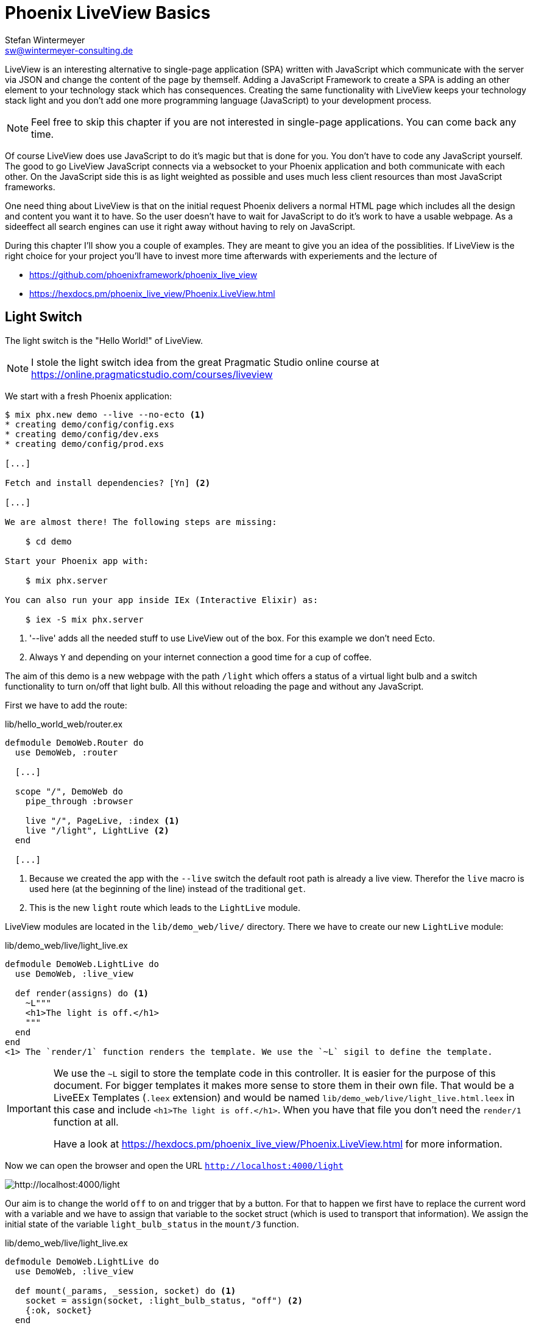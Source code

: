 [[phoenix-liveview-basics]]
# Phoenix LiveView Basics
Stefan Wintermeyer <sw@wintermeyer-consulting.de>

LiveView is an interesting alternative to single-page application (SPA) written
with JavaScript which communicate with the server via JSON and change the
content of the page by themself. Adding a JavaScript Framework to create a SPA 
is adding an other element to your technology stack which has consequences. 
Creating the same functionality with LiveView keeps your technology stack light 
and you don't add one more programming language (JavaScript) to your development 
process.

NOTE: Feel free to skip this chapter if you are not interested in single-page
applications. You can come back any time.

Of course LiveView does use JavaScript to do it's magic but that is done for 
you. You don't have to code any JavaScript yourself. The good to go LiveView 
JavaScript connects via a websocket to your Phoenix application and both 
communicate with each other. On the JavaScript side this is as light weighted 
as possible and uses much less client resources than most JavaScript frameworks.

One need thing about LiveView is that on the initial request Phoenix delivers 
a normal HTML page which includes all the design and content you want it to have. 
So the user doesn't have to wait for JavaScript to do it's work to have a 
usable webpage. As a sideeffect all search engines can use it right away without 
having to rely on JavaScript.

During this chapter I'll show you a couple of examples. They are meant to give 
you an idea of the possiblities. If LiveView is the right choice for your 
project you'll have to invest more time afterwards with experiements and the 
lecture of 

- https://github.com/phoenixframework/phoenix_live_view
- https://hexdocs.pm/phoenix_live_view/Phoenix.LiveView.html

[[light-switch]]
## Light Switch

The light switch is the "Hello World!" of LiveView. 

NOTE: I stole the light switch idea from the great Pragmatic Studio online
course at https://online.pragmaticstudio.com/courses/liveview

We start with a fresh Phoenix application:

[source,bash]
----
$ mix phx.new demo --live --no-ecto <1>
* creating demo/config/config.exs
* creating demo/config/dev.exs
* creating demo/config/prod.exs

[...]

Fetch and install dependencies? [Yn] <2>

[...]

We are almost there! The following steps are missing:

    $ cd demo

Start your Phoenix app with:

    $ mix phx.server

You can also run your app inside IEx (Interactive Elixir) as:

    $ iex -S mix phx.server
----
<1> '--live' adds all the needed stuff to use LiveView out of the box. For this example we don't need Ecto.
<2> Always `Y` and depending on your internet connection a good time for a cup of coffee.

The aim of this demo is a new webpage with the path `/light` which offers a
status of a virtual light bulb and a switch functionality to turn on/off that
light bulb. All this without reloading the page and without any JavaScript.

First we have to add the route:

lib/hello_world_web/router.ex
[source,elixir]
----
defmodule DemoWeb.Router do
  use DemoWeb, :router

  [...]

  scope "/", DemoWeb do
    pipe_through :browser

    live "/", PageLive, :index <1>
    live "/light", LightLive <2>
  end

  [...]
----
<1> Because we created the app with the `--live` switch the default root path is already a live view. Therefor the `live` macro is used here (at the beginning of the line) instead of the traditional `get`.
<2> This is the new `light` route which leads to the `LightLive` module.

LiveView modules are located in the `lib/demo_web/live/` directory. There we have to create 
our new `LightLive` module:

lib/demo_web/live/light_live.ex
[source,elixir]
----
defmodule DemoWeb.LightLive do
  use DemoWeb, :live_view

  def render(assigns) do <1>
    ~L"""
    <h1>The light is off.</h1>
    """
  end
end
<1> The `render/1` function renders the template. We use the `~L` sigil to define the template.
----

[IMPORTANT] 
====
We use the `~L` sigil to store the template code in this controller. It is
easier for the purpose of this document. For bigger templates it makes more
sense to store them in their own file. That would be a LiveEEx Templates
(`.leex` extension) and would be named `lib/demo_web/live/light_live.html.leex`
in this case and include `<h1>The light is off.</h1>`. When you have that file
you don't need the `render/1` function at all.

Have a look at https://hexdocs.pm/phoenix_live_view/Phoenix.LiveView.html for more information.
====
indexterm:["LiveEEx Templates"]

Now we can open the browser and open the URL `http://localhost:4000/light`

image::liveview-static.png[http://localhost:4000/light]

Our aim is to change the world `off` to `on` and trigger that by a button. For that to 
happen we first have to replace the current word with a variable and we have to assign 
that variable to the socket struct (which is used to transport that information). We assign 
the initial state of the variable `light_bulb_status` in the `mount/3` function.

lib/demo_web/live/light_live.ex
[source,elixir]
----
defmodule DemoWeb.LightLive do
  use DemoWeb, :live_view

  def mount(_params, _session, socket) do <1>
    socket = assign(socket, :light_bulb_status, "off") <2>
    {:ok, socket}
  end

  def render(assigns) do
    ~L"""
    <h1>The light is <%= @light_bulb_status %>.</h1>
    """
  end
end
----
<1> Out of all the posssible parameters of `mount/3` we only need the `socket` struct for our example.
<2> We assign the value `off` to the variable `light_bulb_status`

The browser automatically reloads but the page's content hasn't changed. Only we know that the `off` 
is not a static content any more.

To turn on the light bulb we need a button:

[source,elixir]
----
def render(assigns) do
  ~L"""
  <h1>The light is <%= @light_bulb_status %>.</h1>
  <button phx-click="on">On</button> <1>
  """
end
----
<1> The button tag includes `phx-click="on"` which is special Phoenix code to trigger an event.

Now we see the button on the webpage:

image::liveview-on-button.png[http://localhost:4000/light]

But clicking on the button doesn't do anything. We have to add a `handle_event/3` function for the `on` event:

lib/demo_web/live/light_live.ex
[source,elixir]
----
defmodule DemoWeb.LightLive do
  use DemoWeb, :live_view

  def mount(_params, _session, socket) do
    socket = assign(socket, :light_bulb_status, "off")
    {:ok, socket}
  end

  def render(assigns) do
    ~L"""
    <h1>The light is <%= @light_bulb_status %>.</h1>
    <button phx-click="on">On</button>
    """
  end

  def handle_event("on", _value, socket) do <1>
    socket =
      socket
      |> assign(:light_bulb_status, "on") <2>

    {:noreply, socket}
  end
end
----
<1> We don't need the `_value` parameter. Just the first parameter to match the function and the socket struct.
<2> We set the `light_bulb_status` variable to `on`.

[NOTE] 
====
To use the pipe operator in the `handle_event/3` function is kind of overkill for 
just one variable. In that case it would make sense to use this code:

```
def handle_event("on", _value, socket) do
  {:noreply, assign(socket, :light_bulb_status, "on")}
end
```

Same argument works for the `mount/3` function:

```
def mount(_params, _session, socket) do
  {:ok, assign(socket, :light_bulb_status, "off")}
end
```
====

No we can load the page having the light `off`. After clicking on the button 
the text updates to `on`.

image::liveview-on-button-after-clicking.png[http://localhost:4000/light]

But it would be nice to add a second button so that we can switch the light off 
again. In addition we have to add an other event handler for the `off` event:

lib/demo_web/live/light_live.ex
[source,elixir]
----
defmodule DemoWeb.LightLive do
  use DemoWeb, :live_view

  def mount(_params, _session, socket) do
    socket = assign(socket, :light_bulb_status, "off")
    {:ok, socket}
  end

  def render(assigns) do
    ~L"""
    <h1>The light is <%= @light_bulb_status %>.</h1>
    <button phx-click="on">On</button>
    <button phx-click="off">Off</button>
    """
  end

  def handle_event("on", _value, socket) do
    socket =
      socket
      |> assign(:light_bulb_status, "on")

    {:noreply, socket}
  end

  def handle_event("off", _value, socket) do
    socket =
      socket
      |> assign(:light_bulb_status, "off")

    {:noreply, socket}
  end  
end
----

Now we have a webpage with two buttons which work to turn the imaginary light on
and off. But I don't like that both buttons are active all the time. That is bad
UX. Let's fix that:

lib/demo_web/live/light_live.ex
[source,elixir]
----
defmodule DemoWeb.LightLive do
  use DemoWeb, :live_view

  def mount(_params, _session, socket) do
    socket =
      socket
      |> assign(:light_bulb_status, "off")
      |> assign(:on_button_status, "") <1>
      |> assign(:off_button_status, "disabled")

    {:ok, socket}
  end

  def render(assigns) do
    ~L"""
    <h1>The light is <%= @light_bulb_status %>.</h1>
    <button phx-click="on" <%= @on_button_status %>>On</button>
    <button phx-click="off" <%= @off_button_status %>>Off</button> <2>
    """
  end

  def handle_event("on", _value, socket) do
    socket =
      socket
      |> assign(:light_bulb_status, "on")
      |> assign(:on_button_status, "disabled") <3>
      |> assign(:off_button_status, "")

    {:noreply, socket}
  end

  def handle_event("off", _value, socket) do
    socket =
      socket
      |> assign(:light_bulb_status, "off")
      |> assign(:on_button_status, "")
      |> assign(:off_button_status, "disabled")

    {:noreply, socket}
  end
end
----
<1> We assign a value for the `on_button_status` and `off_button_status` to make the on button active and the off button inactive at the start.
<2> We use the `@off_button_status` to disable the off button right at the beginning.
<3> We toggle the values of the buttons.

We are all set. The buttons work in the way a user would like them to work. All
without writing a single line of JavaScript. Phoenix LiveView takes care of all
that. We can concentrate on the application development with Elixir.

Please open your browser at http://localhost:4000/light and give it a try.

image::liveview-working-on-off-button.png[http://localhost:4000/light]

[[clock]]
## Clock

The clock is an example of content that is pushed and triggered by the server. 
No interaction by the user. It displays the current server time on a webpage.

We start with a fresh Phoenix application:

[source,bash]
----
$ mix phx.new clock --live --no-ecto <1>
* creating demo/config/config.exs
* creating demo/config/dev.exs

[...]

$ cd clock
----
<1> No need to complicate things by adding Ecto to this example.

The first thing is always to add a new route for the LiveView:

lib/clock_web/router.ex
[source,elixir]
----
defmodule ClockWeb.Router do
  use ClockWeb, :router

  [...]

  scope "/", ClockWeb do
    pipe_through :browser

    live "/", PageLive, :index
    live "/clock", ClockLive <1>
  end

  [...]
----
<1> Our new clock will be available at http://localhost:4000/clock

lib/clock_web/live/clock_live.ex
[source,elixir]
----
defmodule ClockWeb.ClockLive do
  use ClockWeb, :live_view

  def mount(_params, _session, socket) do
    if connected?(socket) do <1>
      :timer.send_interval(1000, self(), :tick) <2>
    end

    socket = assign_current_time(socket) <3>
    {:ok, socket}
  end

  def render(assigns) do
    ~L"""
    <h1><%= @now %></h1>
    """
  end

  def handle_info(:tick, socket) do <4>
    socket = assign_current_time(socket)

    {:noreply, socket}
  end

  def assign_current_time(socket) do
    now =
      Time.utc_now() <5>
      |> Time.to_string()
      |> String.split(".") <6>
      |> hd

    assign(socket, now: now) <7>
  end
end
----
<1> `mount/3` gets called twice. The first time when the inital HTTP-Request gets answered. That would be the initial webpage. And a second time when the LiveView JavaScript client has connected to the websocket. We want to start our timer at that second request.
<2> This is a bit of Erlang code which fires up a timer which calls the `tick/1` method every 1,000 milliseconds.
<3> The `assign_current_time/1` function gets called to add the `now` value to the `socket` struct.
<4> `handle_info/2` gets called by the 1 second timer to update the value of `now`.
<5> `Time.utc_now()` returns the current time on the server.
<6> This pipeline is just used so that the time is displayed without the milliseconds.
<7> Returns a `socket` struct.

Fire up the webserver with `mix phx.server` and open http://localhost:4000/clock in your browser.

image::liveview-clock.png[http://localhost:4000/clock]

[[counter]]
## Counter

This LiveView example will generate a counter website. It starts with 0 and each
time you click on a button it will increase by one.

[source,bash]
----
$ mix phx.new demo --live --no-ecto
[...]
$ cd demo
----

lib/demo_web/router.ex
[source,elixir]
----
scope "/", DemoWeb do
  pipe_through :browser

  live "/", PageLive, :index
  live "/counter", CounterLive <1>
end
----
<1> The counter will be available at http://localhost:4000/counter

Now we have to create the `lib/demo_web/live/counter_live.ex` file and fill it
with live:

lib/demo_web/live/counter_live.ex
[source,elixir]
----
defmodule DemoWeb.CounterLive do
  use DemoWeb, :live_view

  def mount(_params, _session, socket) do
    socket = assign(socket, :counter, 0) <1>
    {:ok, socket}
  end

  def render(assigns) do
    ~L"""
    <h1>Current count: <%= @counter %></h1> <2>
    <button phx-click="inc">+1</button> <3>
    <button phx-click="reset">Reset</button> <4>
    """
  end

  def handle_event("inc", _, socket) do
    socket = update(socket, :counter, &(&1 + 1)) <5>
    {:noreply, socket}
  end

  def handle_event("reset", _, socket) do
    socket = assign(socket, :counter, 0) <6>
    {:noreply, socket}
  end
end
----
<1> We assign the value of 0 to `counter`.
<2> Display the value of `@counter`.
<3> Increase by 1 button.
<4> Reset the counter to 0 button.
<5> `update/3` is used to call a capture function to increase the value of the `counter` by 1.
<6> We reset the `counter` to 0 here.

Please open your browser at http://localhost:4000/counter and give it a try.

image::liveview_counter.png[http://localhost:4000/counter]

### assign vs update
indexterm:["assign (LiveView)", "update (LiveView)"]

In the counter example we use this code with an `update/3` function:

[source,elixir]
----
def handle_event("inc", _, socket) do
  socket = update(socket, :counter, &(&1 + 1))
  {:noreply, socket}
end
----

We could achieve the same result with this code which uses the `assign/3`
function. But for that we'd have to get the value of `counter` via the 
`socket` struct:

[source,elixir]
----
def handle_event("inc", _, socket) do
  counter = socket.assigns.counter + 1
  socket = assign(socket, :counter, counter)
  {:noreply, socket}
end
----

Both versions work fine. Of course the `update/3` is a bit more elegant. But you
will get no medal for using it. Use the function you feel more comfortable with.

[[aiport-code-search]]
## Airport Code Search

In this LiveView example we create a search field for airport codes.

[source,bash]
----
$ mix phx.new travelagent --live --no-ecto
$ cd travelagent
----

We begin with the route of the new page:

lib/travelagent_web/router.ex
[source,elixir]
----
[...]
scope "/", TravelagentWeb do
  pipe_through :browser

  live "/", PageLive, :index
  live "/search", SearchLive
end
[...]
----

Next we need to create a module which holds that list of airports and a search 
function. We'll put this into `lib/travelagent/airports.ex`

lib/travelagent/airports.ex
[source,elixir]
----
defmodule Travelagent.Airports do
  def search_by_code(""), do: [] <1>

  def search_by_code(code) do <2>
    list_airports()
    |> Enum.filter(&String.starts_with?(&1.code, code))
  end

  def list_airports do <3>
    [
      %{name: "Berlin Brandenburg", code: "BER"},
      %{name: "Berlin Schönefeld", code: "SXF"},
      %{name: "Berlin Tegel", code: "TXL"},
      %{name: "Bremen", code: "BRE"},
      %{name: "Köln/Bonn", code: "CGN"},
      %{name: "Dortmund", code: "DTM"},
      %{name: "Dresden", code: "DRS"},
      %{name: "Düsseldorf", code: "DUS"},
      %{name: "Frankfurt", code: "FRA"},
      %{name: "Frankfurt-Hahn", code: "HHN"},
      %{name: "Hamburg", code: "HAM"},
      %{name: "Hannover", code: "HAJ"},
      %{name: "Leipzig Halle", code: "LEJ"},
      %{name: "München", code: "MUC"},
      %{name: "Münster Osnabrück", code: "FMO"},
      %{name: "Nürnberg", code: "NUE"},
      %{name: "Paderborn Lippstadt", code: "PAD"},
      %{name: "Stuttgart", code: "STR"}
    ]
  end
end
----
<1> A search for an empty string results in an empty list.
<2> `search_by_code/1` searches for airport code's fragments and full codes.
<3> We hardcode a list of German airports here. In a real application this would be longer and probably database driven.

This time we don't use the `~L` sigil in the controller but a LiveEEx Template
file:

lib/travelagent_web/live/search_live.html.leex
[source,html]
----
<form phx-submit="airport_code_search">
  <fieldset>
    <label for="nameField">Airport Code</label>
    <input type="text" name="airport_code" value="<%= @airport_code %>"
    placeholder="e.g. FRA" 
    autofocus autocomplete="off" /> <1>
    <input class="button-primary" type="submit" value="Search Airport">
  </fieldset>
</form>

<%= unless @airports == [] do %> <2>
  <h2>Search Results</h2>
  <table>
    <thead>
      <tr>
        <th>Airport Code</th>
        <th>Name</th>
      </tr>
    </thead>
    <tbody>
      <%= for airport <- @airports do %>
      <tr>
        <td><%= airport.code %></td>
        <td><%= airport.name %></td>
      </tr>
      <% end %>
    </tbody>
  </table>
<% end %>
----
<1> I think it is always a curtesy to the user to set the first input field to `autofocus`. And we add an `autocomplete="off"` just to be sure that the browser doesn't interact with us.
<2> When search results in a list of airport a table with the results will be displayed.

Lastly the TravelagentWeb.SearchLive module:

lib/travelagent_web/live/search_live.ex
[source,elixir]
----
defmodule TravelagentWeb.SearchLive do
  use TravelagentWeb, :live_view
  alias Travelagent.Airports <1>

  def mount(_params, _session, socket) do
    socket =
      socket
      |> assign(:airport_code, "") <2>
      |> assign(:airports, [])

    {:ok, socket}
  end

  def handle_event(
        "airport_code_search",
        %{"airport_code" => airport_code},
        socket
      ) do
    airport_code = String.upcase(airport_code) <3>

    socket =
      socket
      |> assign(:airport_code, airport_code) <4>
      |> assign(:airports, Airports.search_by_code(airport_code)) <5>

    {:noreply, socket}
  end
end
----
<1> One can argue if this `alias` is needed here. It results in a shorter line of code later on.
<2> We assign the `airport_code` to empty and assign an empty list to `airports`.
<3> We auto upcase the search string.
<4> The upcased search string gets returned to the view.
<5> The result of the search gets returned to the view.

Please open your browser at http://localhost:4000/search and give it a try.

image::liveview_airport_search.png[http://localhost:4000/search]

[[autocomplete]]
### Autocomplete

It would be nice to have some sort of autocomplete functionality for the airport
code search. So that when I start to enter an `h` I'll get all airports which
codes start with an `h`. Without having to click on the `Search Airport` button. 
Lucky us we only have to do a couple of changes in the LiveEEx Template file.

lib/travelagent_web/live/search_live.html.leex
[source,html]
----
<form phx-change="airport_code_search"> <1>
  <fieldset>
    <label for="nameField">Airport Code</label>
    <input type="text" name="airport_code" value="<%= @airport_code %>"
    placeholder="e.g. FRA" 
    autofocus autocomplete="off" />
  </fieldset>
</form>

<%= unless @airports == [] do %>
  <h2>Search Results</h2>
  <table>
    <thead>
      <tr>
        <th>Airport Code</th>
        <th>Name</th>
      </tr>
    </thead>
    <tbody>
      <%= for airport <- @airports do %>
      <tr>
        <td><%= airport.code %></td>
        <td><%= airport.name %></td>
      </tr>
      <% end %>
    </tbody>
  </table>
<% end %>
----
<1> We just have to use `phx-change` for the form. This means that each change triggers `handle_event/3`.

Please open your browser at http://localhost:4000/search and give it a try.

image::liveview_airport_search_autocomplete.png[http://localhost:4000/search]

